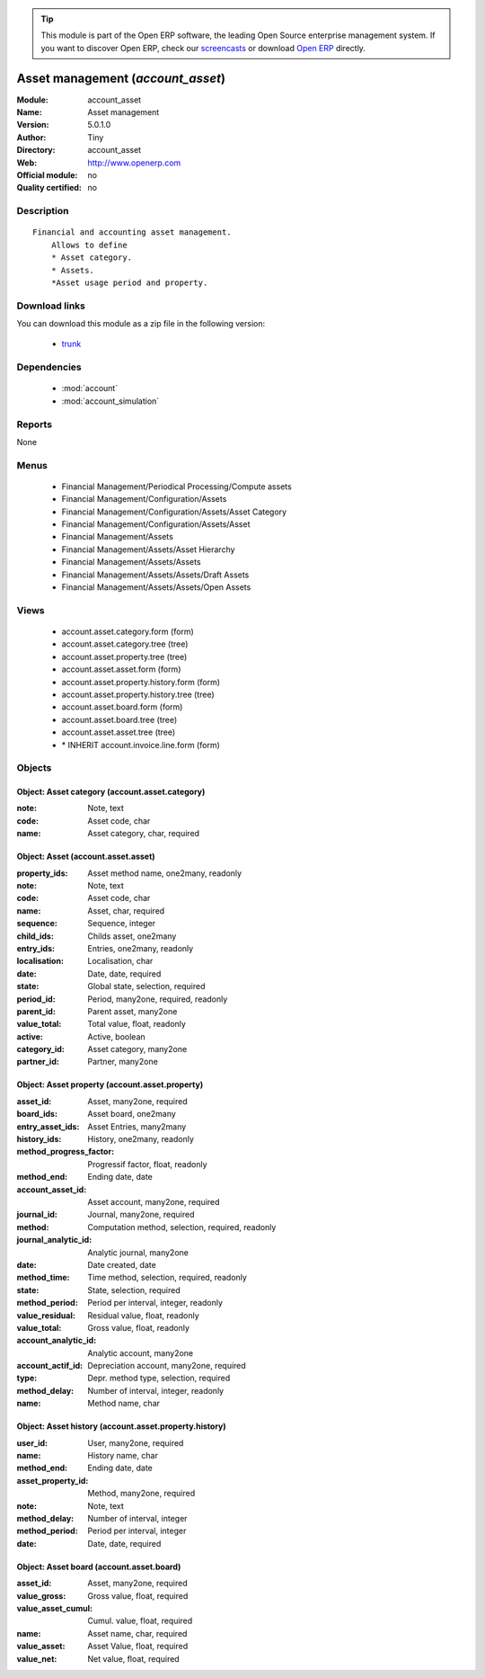 
.. module:: account_asset
    :synopsis: Asset management 
    :noindex:
.. 

.. raw:: html

      <br />
    <link rel="stylesheet" href="../_static/hide_objects_in_sidebar.css" type="text/css" />

.. tip:: This module is part of the Open ERP software, the leading Open Source 
  enterprise management system. If you want to discover Open ERP, check our 
  `screencasts <href="http://openerp.tv>`_ or download 
  `Open ERP <href="http://openerp.com>`_ directly.

.. raw:: html

    <div class="js-kit-rating" title="" permalink="" standalone="yes" path="/account_asset"></div>
    <script src="http://js-kit.com/ratings.js"></script>

Asset management (*account_asset*)
==================================
:Module: account_asset
:Name: Asset management
:Version: 5.0.1.0
:Author: Tiny
:Directory: account_asset
:Web: http://www.openerp.com
:Official module: no
:Quality certified: no

Description
-----------

::

  Financial and accounting asset management.
      Allows to define
      * Asset category. 
      * Assets.
      *Asset usage period and property.

Download links
--------------

You can download this module as a zip file in the following version:

  * `trunk </download/modules/trunk/account_asset.zip>`_


Dependencies
------------

 * :mod:`account`
 * :mod:`account_simulation`

Reports
-------

None


Menus
-------

 * Financial Management/Periodical Processing/Compute assets
 * Financial Management/Configuration/Assets
 * Financial Management/Configuration/Assets/Asset Category
 * Financial Management/Configuration/Assets/Asset
 * Financial Management/Assets
 * Financial Management/Assets/Asset Hierarchy
 * Financial Management/Assets/Assets
 * Financial Management/Assets/Assets/Draft Assets
 * Financial Management/Assets/Assets/Open Assets

Views
-----

 * account.asset.category.form (form)
 * account.asset.category.tree (tree)
 * account.asset.property.tree (tree)
 * account.asset.asset.form (form)
 * account.asset.property.history.form (form)
 * account.asset.property.history.tree (tree)
 * account.asset.board.form (form)
 * account.asset.board.tree (tree)
 * account.asset.asset.tree (tree)
 * \* INHERIT account.invoice.line.form (form)


Objects
-------

Object: Asset category (account.asset.category)
###############################################



:note: Note, text





:code: Asset code, char





:name: Asset category, char, required




Object: Asset (account.asset.asset)
###################################



:property_ids: Asset method name, one2many, readonly





:note: Note, text





:code: Asset code, char





:name: Asset, char, required





:sequence: Sequence, integer





:child_ids: Childs asset, one2many





:entry_ids: Entries, one2many, readonly





:localisation: Localisation, char





:date: Date, date, required





:state: Global state, selection, required





:period_id: Period, many2one, required, readonly





:parent_id: Parent asset, many2one





:value_total: Total value, float, readonly





:active: Active, boolean





:category_id: Asset category, many2one





:partner_id: Partner, many2one




Object: Asset property (account.asset.property)
###############################################



:asset_id: Asset, many2one, required





:board_ids: Asset board, one2many





:entry_asset_ids: Asset Entries, many2many





:history_ids: History, one2many, readonly





:method_progress_factor: Progressif factor, float, readonly





:method_end: Ending date, date





:account_asset_id: Asset account, many2one, required





:journal_id: Journal, many2one, required





:method: Computation method, selection, required, readonly





:journal_analytic_id: Analytic journal, many2one





:date: Date created, date





:method_time: Time method, selection, required, readonly





:state: State, selection, required





:method_period: Period per interval, integer, readonly





:value_residual: Residual value, float, readonly





:value_total: Gross value, float, readonly





:account_analytic_id: Analytic account, many2one





:account_actif_id: Depreciation account, many2one, required





:type: Depr. method type, selection, required





:method_delay: Number of interval, integer, readonly





:name: Method name, char




Object: Asset history (account.asset.property.history)
######################################################



:user_id: User, many2one, required





:name: History name, char





:method_end: Ending date, date





:asset_property_id: Method, many2one, required





:note: Note, text





:method_delay: Number of interval, integer





:method_period: Period per interval, integer





:date: Date, date, required




Object: Asset board (account.asset.board)
#########################################



:asset_id: Asset, many2one, required





:value_gross: Gross value, float, required





:value_asset_cumul: Cumul. value, float, required





:name: Asset name, char, required





:value_asset: Asset Value, float, required





:value_net: Net value, float, required



